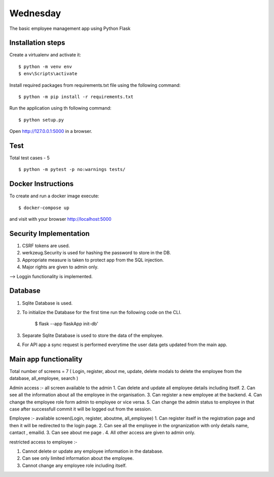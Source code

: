 Wednesday
======

The basic employee management app using Python Flask



Installation steps
-------

Create a virtualenv and activate it::


    $ python -m venv env
    $ env\Scripts\activate

Install required packages from requirements.txt file using the following command::

    $ python -m pip install -r requirements.txt


Run the application using th following command::

   $ python setup.py


Open http://127.0.0.1:5000 in a browser.


Test
----
Total test cases - 5
::

    $ python -m pytest -p no:warnings tests/


Docker Instructions
----

::

To create and run a docker image execute::

  $ docker-compose up

and visit with your browser http://localhost:5000

Security Implementation
----

1. CSRF tokens are used.
2. werkzeug.Security is used for hashing the password to store in the DB.
3. Appropriate measure is taken to protect app from the SQL injection.
4. Major rights are given to admin only.

--> Loggin functionality is implemented.

Database
----

1. Sqlite Database is used.
2. To initialize the Database for the first time run the following code on the CLI.

    $ flask --app flaskApp init-db'

3. Separate Sqlite Database is used to store the data of the employee.
4. For API app a sync request is performed everytime the user data gets updated from the main app.



Main app functionality 
----
Total number of screens = 7 ( Login, register, about me, update, delete modals to delete the employee from the database, all_employee, search )

Admin access :- all screen available to the admin
1. Can delete and update all employee details including itself.
2. Can see all the information about all the employee in the organisation.
3. Can register a new employee at the backend.
4. Can change the employee role form admin to employee or vice versa.
5. Can change the admin status to employee in that case after successfull commit it will be logged out from the session.



Employee :- available screen(Login, register, aboutme, all_employee)
1. Can register itself in the registration page and then it will be redirected to the login page.
2. Can see all the employee in the orgnanization with only details name, cantact , emailid.
3. Can see about me page .
4. All other access are given to admin only.


restricted access to employee :-

1. Cannot delete or update any employee information in the database.
2. Can see only limited information about the employee.
3. Cannot change any employee role including itself.
